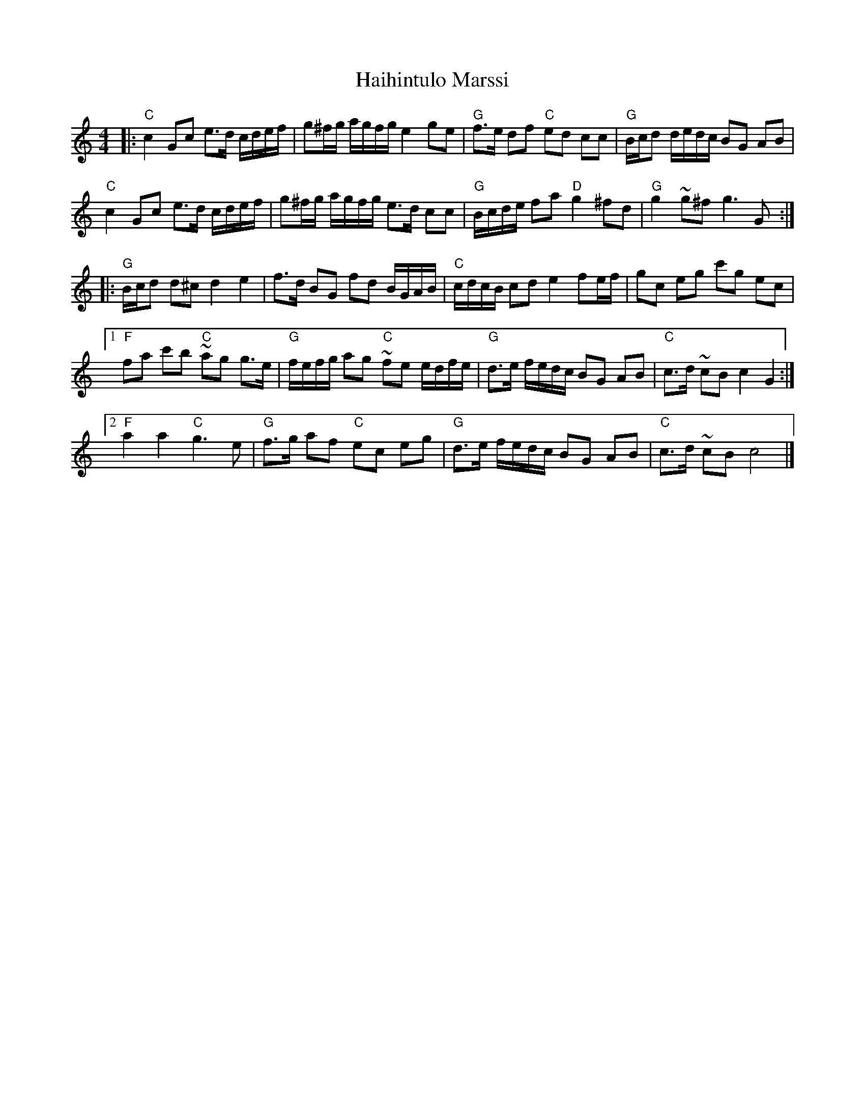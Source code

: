 X: 1
T: Haihintulo Marssi
R: march
S: http://dickatlee.com/music/finnish/abc/all_raw_tunes.abc 2018-1-6
M: 4/4
L: 1/16
%Q: 1/4=100
K: C
|:\
"C" c4 G2c2 e3d cdef | g2^fg agfg e4 g2e2 | "G" f3e d2f2 "C" e2d2 c2c2 | "G" Bcd2 dedc B2G2 A2B2 |
"C" c4 G2c2 e3d cdef | g2^fg agfg e3d c2c2 | "G" Bcde f2a2 "D" g4 ^f2d2 | "G" g4 ~g2^f2 g6 G2 :|
|:\
"G" Bcd2 d2^c2 d4 e4 | f3d B2G2 f2d2 BGAB | "C" cdcB c2d2 e4 f2ef | g2c2 e2g2 c'2g2 e2c2 |
[1 "F" f2a2 c'2b2 "C" ~a2g2 g3e | "G" fefg a2g2 "C" ~f2e2 edfe | "G" d3e fedc B2G2 A2B2 | "C" c3d ~c2B2 c4 G4 :|
[2 "F" a4 a4 "C" g6 e2 | "G" f3g a2f2 "C" e2c2 e2g2 | "G" d3e fedc B2G2 A2B2 | "C" c3d ~c2B2 c8 |]
